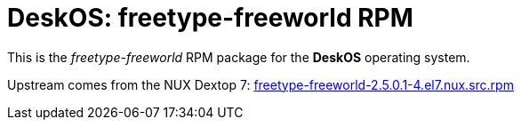 = DeskOS: freetype-freeworld RPM

This is the _freetype-freeworld_ RPM package for the *DeskOS* operating system.

Upstream comes from the NUX Dextop 7:
http://li.nux.ro/download/nux/dextop/el7/SRPMS/freetype-freeworld-2.5.0.1-4.el7.nux.src.rpm[freetype-freeworld-2.5.0.1-4.el7.nux.src.rpm]
